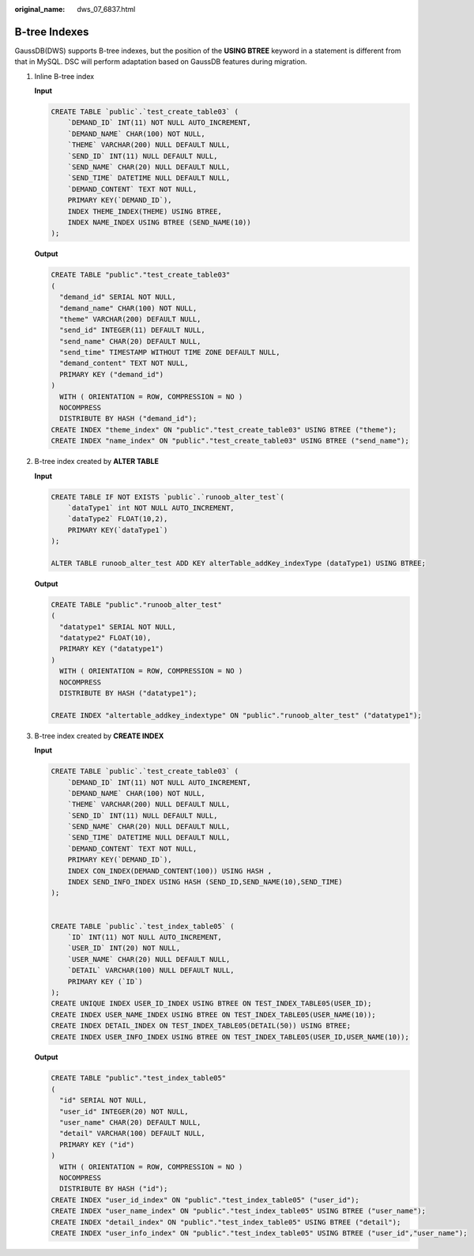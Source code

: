 :original_name: dws_07_6837.html

.. _dws_07_6837:

B-tree Indexes
==============

GaussDB(DWS) supports B-tree indexes, but the position of the **USING BTREE** keyword in a statement is different from that in MySQL. DSC will perform adaptation based on GaussDB features during migration.

#. Inline B-tree index

   **Input**

   .. code-block::

      CREATE TABLE `public`.`test_create_table03` (
          `DEMAND_ID` INT(11) NOT NULL AUTO_INCREMENT,
          `DEMAND_NAME` CHAR(100) NOT NULL,
          `THEME` VARCHAR(200) NULL DEFAULT NULL,
          `SEND_ID` INT(11) NULL DEFAULT NULL,
          `SEND_NAME` CHAR(20) NULL DEFAULT NULL,
          `SEND_TIME` DATETIME NULL DEFAULT NULL,
          `DEMAND_CONTENT` TEXT NOT NULL,
          PRIMARY KEY(`DEMAND_ID`),
          INDEX THEME_INDEX(THEME) USING BTREE,
          INDEX NAME_INDEX USING BTREE (SEND_NAME(10))
      );

   **Output**

   .. code-block::

      CREATE TABLE "public"."test_create_table03"
      (
        "demand_id" SERIAL NOT NULL,
        "demand_name" CHAR(100) NOT NULL,
        "theme" VARCHAR(200) DEFAULT NULL,
        "send_id" INTEGER(11) DEFAULT NULL,
        "send_name" CHAR(20) DEFAULT NULL,
        "send_time" TIMESTAMP WITHOUT TIME ZONE DEFAULT NULL,
        "demand_content" TEXT NOT NULL,
        PRIMARY KEY ("demand_id")
      )
        WITH ( ORIENTATION = ROW, COMPRESSION = NO )
        NOCOMPRESS
        DISTRIBUTE BY HASH ("demand_id");
      CREATE INDEX "theme_index" ON "public"."test_create_table03" USING BTREE ("theme");
      CREATE INDEX "name_index" ON "public"."test_create_table03" USING BTREE ("send_name");

#. B-tree index created by **ALTER TABLE**

   **Input**

   .. code-block::

      CREATE TABLE IF NOT EXISTS `public`.`runoob_alter_test`(
          `dataType1` int NOT NULL AUTO_INCREMENT,
          `dataType2` FLOAT(10,2),
          PRIMARY KEY(`dataType1`)
      );

      ALTER TABLE runoob_alter_test ADD KEY alterTable_addKey_indexType (dataType1) USING BTREE;

   **Output**

   .. code-block::

      CREATE TABLE "public"."runoob_alter_test"
      (
        "datatype1" SERIAL NOT NULL,
        "datatype2" FLOAT(10),
        PRIMARY KEY ("datatype1")
      )
        WITH ( ORIENTATION = ROW, COMPRESSION = NO )
        NOCOMPRESS
        DISTRIBUTE BY HASH ("datatype1");

      CREATE INDEX "altertable_addkey_indextype" ON "public"."runoob_alter_test" ("datatype1");

#. B-tree index created by **CREATE INDEX**

   **Input**

   .. code-block::

      CREATE TABLE `public`.`test_create_table03` (
          `DEMAND_ID` INT(11) NOT NULL AUTO_INCREMENT,
          `DEMAND_NAME` CHAR(100) NOT NULL,
          `THEME` VARCHAR(200) NULL DEFAULT NULL,
          `SEND_ID` INT(11) NULL DEFAULT NULL,
          `SEND_NAME` CHAR(20) NULL DEFAULT NULL,
          `SEND_TIME` DATETIME NULL DEFAULT NULL,
          `DEMAND_CONTENT` TEXT NOT NULL,
          PRIMARY KEY(`DEMAND_ID`),
          INDEX CON_INDEX(DEMAND_CONTENT(100)) USING HASH ,
          INDEX SEND_INFO_INDEX USING HASH (SEND_ID,SEND_NAME(10),SEND_TIME)
      );


      CREATE TABLE `public`.`test_index_table05` (
          `ID` INT(11) NOT NULL AUTO_INCREMENT,
          `USER_ID` INT(20) NOT NULL,
          `USER_NAME` CHAR(20) NULL DEFAULT NULL,
          `DETAIL` VARCHAR(100) NULL DEFAULT NULL,
          PRIMARY KEY (`ID`)
      );
      CREATE UNIQUE INDEX USER_ID_INDEX USING BTREE ON TEST_INDEX_TABLE05(USER_ID);
      CREATE INDEX USER_NAME_INDEX USING BTREE ON TEST_INDEX_TABLE05(USER_NAME(10));
      CREATE INDEX DETAIL_INDEX ON TEST_INDEX_TABLE05(DETAIL(50)) USING BTREE;
      CREATE INDEX USER_INFO_INDEX USING BTREE ON TEST_INDEX_TABLE05(USER_ID,USER_NAME(10));

   **Output**

   .. code-block::

      CREATE TABLE "public"."test_index_table05"
      (
        "id" SERIAL NOT NULL,
        "user_id" INTEGER(20) NOT NULL,
        "user_name" CHAR(20) DEFAULT NULL,
        "detail" VARCHAR(100) DEFAULT NULL,
        PRIMARY KEY ("id")
      )
        WITH ( ORIENTATION = ROW, COMPRESSION = NO )
        NOCOMPRESS
        DISTRIBUTE BY HASH ("id");
      CREATE INDEX "user_id_index" ON "public"."test_index_table05" ("user_id");
      CREATE INDEX "user_name_index" ON "public"."test_index_table05" USING BTREE ("user_name");
      CREATE INDEX "detail_index" ON "public"."test_index_table05" USING BTREE ("detail");
      CREATE INDEX "user_info_index" ON "public"."test_index_table05" USING BTREE ("user_id","user_name");
